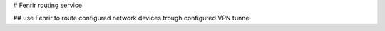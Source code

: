 # Fenrir routing service

## use Fenrir to route configured network devices trough configured VPN tunnel